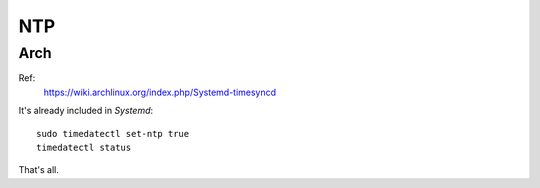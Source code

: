 NTP
===============================================================================

Arch
----------------------------------------------------------------------

Ref:
    https://wiki.archlinux.org/index.php/Systemd-timesyncd

It's already included in *Systemd*::

    sudo timedatectl set-ntp true
    timedatectl status

That's all.
